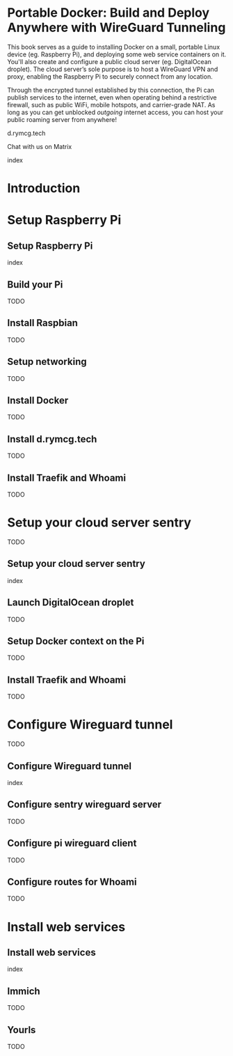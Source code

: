 #+hugo_base_dir: ../hugo
#+hugo_section: /portable-docker
#+hugo_weight: auto
#+hugo_paired_shortcodes: %notice badge button %children %index run stdout edit math mermaid openapi toc env
#+STARTUP: align

* Portable Docker: Build and Deploy Anywhere with WireGuard Tunneling
:PROPERTIES:
:EXPORT_FILE_NAME: _index
:EXPORT_HUGO_CUSTOM_FRONT_MATTER: :linkTitle Portable Docker
:EXPORT_HUGO_WEIGHT: 3000
:END:

This book serves as a guide to installing Docker on a small, portable
Linux device (eg. Raspberry Pi), and deploying some web service
containers on it. You'll also create and configure a public cloud
server (eg. DigitalOcean droplet). The cloud server’s sole purpose is
to host a WireGuard VPN and proxy, enabling the Raspberry Pi to
securely connect from any location.

Through the encrypted tunnel established by this connection, the Pi
can publish services to the internet, even when operating behind a
restrictive firewall, such as public WiFi, mobile hotspots, and
carrier-grade NAT. As long as you can get unblocked /outgoing/
internet access, you can host your public roaming server from
anywhere!

#+attr_shortcode: :icon code-branch :style primary :href https://github.com/EnigmaCurry/d.rymcg.tech#readme
#+begin_button
d.rymcg.tech
#+end_button

#+attr_shortcode: :icon comment-dots :style red :href https://matrix.to/#/#d.rymcg.tech:enigmacurry.com
#+begin_button
Chat with us on Matrix
#+end_button

#+attr_shortcode: :depth 999
#+begin_index
index
#+end_index

* Introduction
:PROPERTIES:
:EXPORT_FILE_NAME: introduction
:EXPORT_HUGO_WEIGHT: 100
:END:
* Setup Raspberry Pi
:PROPERTIES:
:EXPORT_HUGO_SECTION_FRAG: setup-raspberry-pi
:EXPORT_HUGO_WEIGHT: 200
:END:
** Setup Raspberry Pi
:PROPERTIES:
:EXPORT_FILE_NAME: _index
:EXPORT_HUGO_WEIGHT: 201
:END:
#+attr_shortcode: :depth 999
#+begin_index
index
#+end_index
** Build your Pi
:PROPERTIES:
:EXPORT_FILE_NAME: build-your-pi
:EXPORT_HUGO_WEIGHT: 210
:END:
TODO
** Install Raspbian
:PROPERTIES:
:EXPORT_FILE_NAME: install-raspbian
:EXPORT_HUGO_WEIGHT: 220
:END:
TODO
** Setup networking
:PROPERTIES:
:EXPORT_FILE_NAME: setup-networking
:EXPORT_HUGO_WEIGHT: 230
:END:
TODO
** Install Docker
:PROPERTIES:
:EXPORT_FILE_NAME: install-docker
:EXPORT_HUGO_WEIGHT: 240
:END:
TODO
** Install d.rymcg.tech
:PROPERTIES:
:EXPORT_FILE_NAME: install-d-rymcg-tech
:EXPORT_HUGO_WEIGHT: 250
:END:
TODO
** Install Traefik and Whoami
:PROPERTIES:
:EXPORT_FILE_NAME: install-traefik-and-whoami
:EXPORT_HUGO_WEIGHT: 260
:END:
TODO
* Setup your cloud server sentry
:PROPERTIES:
:EXPORT_HUGO_SECTION_FRAG: setup-cloud-sentry
:EXPORT_HUGO_WEIGHT: 300
:END:
TODO
** Setup your cloud server sentry
:PROPERTIES:
:EXPORT_FILE_NAME: _index
:EXPORT_HUGO_WEIGHT: 301
:END:
#+attr_shortcode: :depth 999
#+begin_index
index
#+end_index
** Launch DigitalOcean droplet
:PROPERTIES:
:EXPORT_FILE_NAME: launch-digitalocean-droplet
:EXPORT_HUGO_WEIGHT: 310
:END:
TODO
** Setup Docker context on the Pi
:PROPERTIES:
:EXPORT_FILE_NAME: setup-docker-context
:EXPORT_HUGO_WEIGHT: 320
:END:
TODO
** Install Traefik and Whoami
:PROPERTIES:
:EXPORT_FILE_NAME: install-traefik-and-whoami
:EXPORT_HUGO_WEIGHT: 330
:END:
TODO
* Configure Wireguard tunnel
:PROPERTIES:
:EXPORT_HUGO_SECTION_FRAG: configure-wireguard-tunnel
:EXPORT_HUGO_WEIGHT: 400
:END:
TODO
** Configure Wireguard tunnel
:PROPERTIES:
:EXPORT_FILE_NAME: _index
:EXPORT_HUGO_WEIGHT: 401
:END:
#+attr_shortcode: :depth 999
#+begin_index
index
#+end_index
** Configure sentry wireguard server
:PROPERTIES:
:EXPORT_FILE_NAME: configure-sentry-wireguard-server
:EXPORT_HUGO_WEIGHT: 410
:END:
TODO
** Configure pi wireguard client
:PROPERTIES:
:EXPORT_FILE_NAME: configure-pi-wireguard-client
:EXPORT_HUGO_WEIGHT: 420
:END:
TODO
** Configure routes for Whoami
:PROPERTIES:
:EXPORT_FILE_NAME: configure-routes-for-whoami
:EXPORT_HUGO_WEIGHT: 430
:END:
TODO
* Install web services
:PROPERTIES:
:EXPORT_HUGO_SECTION_FRAG: install-web-services
:EXPORT_HUGO_WEIGHT: 500
:END:
** Install web services
:PROPERTIES:
:EXPORT_FILE_NAME: _index
:EXPORT_HUGO_WEIGHT: 501
:END:
#+attr_shortcode: :depth 999
#+begin_index
index
#+end_index
** Immich
:PROPERTIES:
:EXPORT_FILE_NAME: immich
:EXPORT_HUGO_WEIGHT: 510
:END:
TODO
** Yourls
:PROPERTIES:
:EXPORT_FILE_NAME: yourls
:EXPORT_HUGO_WEIGHT: 520
:END:
TODO
